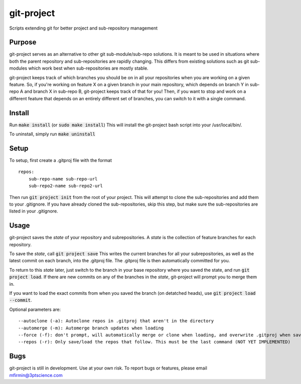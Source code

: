 git-project
***********

.. image:: https://travis-ci.com/3ptscience/git-project.svg?token=UXRQdDyJzZHqcFWUiw4y&branch=master
    :target: https://travis-ci.com/3ptscience/git-project

Scripts extending git for better project and sub-repository management

Purpose
-------

git-project serves as an alternative to other git sub-module/sub-repo solutions.
It is meant to be used in situations where both the parent repository and sub-repositories
are rapidly changing. This differs from existing solutions such as git sub-modules which work
best when sub-repositories are mostly stable.

git-project keeps track of which branches you should be on in all your repositories when you are working 
on a given feature. So, if you're working on feature X on a given branch in your main repository, which depends 
on branch Y in sub-repo A and branch X in sub-repo B, git-project keeps track of that for you! Then, if you want
to stop and work on a different feature that depends on an entirely different set of branches, you can switch to it
with a single command.


Install
-------

Run :code:`make install` (or :code:`sudo make install`)
This will install the git-project bash script into your /usr/local/bin/. 

To uninstall, simply run :code:`make uninstall`

Setup
-----

To setup, first create a .gitproj file with the format

::

    repos:
        sub-repo-name sub-repo-url
        sub-repo2-name sub-repo2-url

Then run :code:`git project init` from the root of your project. This will attempt to clone the sub-repositories
and add them to your .gitignore. If you have already cloned the sub-repositories, skip this step, but make sure
the sub-repositories are listed in your .gitignore.


Usage
-----

git-project saves the *state* of your repository and subrepositories. A *state* is the collection of feature branches for 
each repository.

To save the *state*, call :code:`git project save`
This writes the current branches for all your subrepositories, as well as the latest commit on each branch, into the .gitproj file.
The .gitproj file is then automatically committed for you.

To return to this *state* later, just switch to the branch in your base repository where you saved the state, and run :code:`git project load`. If there are new commits on any of the branches in the *state*, git-project will prompt you to merge them in.

If you want to load the exact commits from when you saved the branch (on detatched heads), use :code:`git project load --commit`.

Optional parameters are:

::

    --autoclone (-a): Autoclone repos in .gitproj that aren't in the directory
    --automerge (-m): Automerge branch updates when loading
    --force (-f): don't prompt, will automatically merge or clone when loading, and overwrite .gitproj when saving
    --repos (-r): Only save/load the repos that follow. This must be the last command (NOT YET IMPLEMENTED)


Bugs
----

git-project is still in development. Use at your own risk. To report bugs or features, please email mfirmin@3ptscience.com





